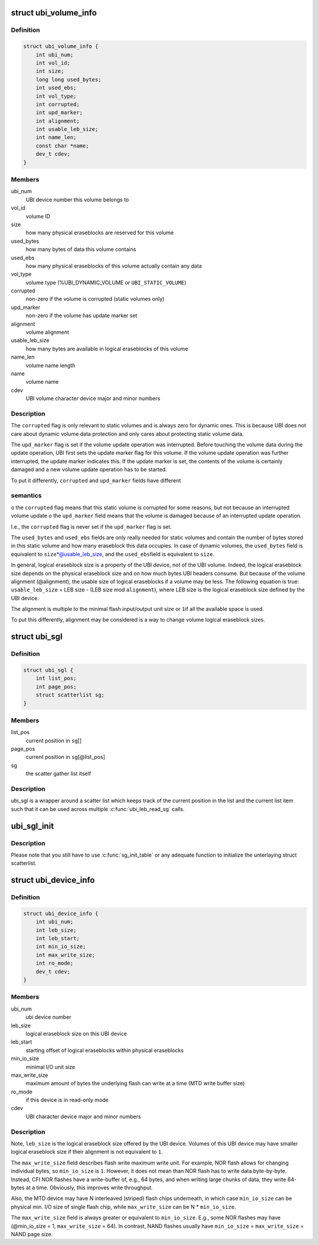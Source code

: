 .. -*- coding: utf-8; mode: rst -*-
.. src-file: include/linux/mtd/ubi.h

.. _`ubi_volume_info`:

struct ubi_volume_info
======================

.. c:type:: struct ubi_volume_info

    UBI volume description data structure.

.. _`ubi_volume_info.definition`:

Definition
----------

.. code-block:: c

    struct ubi_volume_info {
        int ubi_num;
        int vol_id;
        int size;
        long long used_bytes;
        int used_ebs;
        int vol_type;
        int corrupted;
        int upd_marker;
        int alignment;
        int usable_leb_size;
        int name_len;
        const char *name;
        dev_t cdev;
    }

.. _`ubi_volume_info.members`:

Members
-------

ubi_num
    UBI device number this volume belongs to

vol_id
    volume ID

size
    how many physical eraseblocks are reserved for this volume

used_bytes
    how many bytes of data this volume contains

used_ebs
    how many physical eraseblocks of this volume actually contain any
    data

vol_type
    volume type (%UBI_DYNAMIC_VOLUME or \ ``UBI_STATIC_VOLUME``\ )

corrupted
    non-zero if the volume is corrupted (static volumes only)

upd_marker
    non-zero if the volume has update marker set

alignment
    volume alignment

usable_leb_size
    how many bytes are available in logical eraseblocks of
    this volume

name_len
    volume name length

name
    volume name

cdev
    UBI volume character device major and minor numbers

.. _`ubi_volume_info.description`:

Description
-----------

The \ ``corrupted``\  flag is only relevant to static volumes and is always zero
for dynamic ones. This is because UBI does not care about dynamic volume
data protection and only cares about protecting static volume data.

The \ ``upd_marker``\  flag is set if the volume update operation was interrupted.
Before touching the volume data during the update operation, UBI first sets
the update marker flag for this volume. If the volume update operation was
further interrupted, the update marker indicates this. If the update marker
is set, the contents of the volume is certainly damaged and a new volume
update operation has to be started.

To put it differently, \ ``corrupted``\  and \ ``upd_marker``\  fields have different

.. _`ubi_volume_info.semantics`:

semantics
---------

o the \ ``corrupted``\  flag means that this static volume is corrupted for some
reasons, but not because an interrupted volume update
o the \ ``upd_marker``\  field means that the volume is damaged because of an
interrupted update operation.

I.e., the \ ``corrupted``\  flag is never set if the \ ``upd_marker``\  flag is set.

The \ ``used_bytes``\  and \ ``used_ebs``\  fields are only really needed for static
volumes and contain the number of bytes stored in this static volume and how
many eraseblock this data occupies. In case of dynamic volumes, the
\ ``used_bytes``\  field is equivalent to \ ``size``\ \*@usable_leb_size, and the \ ``used_ebs``\ 
field is equivalent to \ ``size``\ .

In general, logical eraseblock size is a property of the UBI device, not
of the UBI volume. Indeed, the logical eraseblock size depends on the
physical eraseblock size and on how much bytes UBI headers consume. But
because of the volume alignment (@alignment), the usable size of logical
eraseblocks if a volume may be less. The following equation is true:
\ ``usable_leb_size``\  = LEB size - (LEB size mod \ ``alignment``\ ),
where LEB size is the logical eraseblock size defined by the UBI device.

The alignment is multiple to the minimal flash input/output unit size or \ ``1``\ 
if all the available space is used.

To put this differently, alignment may be considered is a way to change
volume logical eraseblock sizes.

.. _`ubi_sgl`:

struct ubi_sgl
==============

.. c:type:: struct ubi_sgl

    UBI scatter gather list data structure.

.. _`ubi_sgl.definition`:

Definition
----------

.. code-block:: c

    struct ubi_sgl {
        int list_pos;
        int page_pos;
        struct scatterlist sg;
    }

.. _`ubi_sgl.members`:

Members
-------

list_pos
    current position in \ ``sg``\ []

page_pos
    current position in \ ``sg``\ [@list_pos]

sg
    the scatter gather list itself

.. _`ubi_sgl.description`:

Description
-----------

ubi_sgl is a wrapper around a scatter list which keeps track of the
current position in the list and the current list item such that
it can be used across multiple \ :c:func:`ubi_leb_read_sg`\  calls.

.. _`ubi_sgl_init`:

ubi_sgl_init
============

.. c:function:: void ubi_sgl_init(struct ubi_sgl *usgl)

    initialize an UBI scatter gather list data structure.

    :param struct ubi_sgl \*usgl:
        the UBI scatter gather struct itself

.. _`ubi_sgl_init.description`:

Description
-----------

Please note that you still have to use \ :c:func:`sg_init_table`\  or any adequate
function to initialize the unterlaying struct scatterlist.

.. _`ubi_device_info`:

struct ubi_device_info
======================

.. c:type:: struct ubi_device_info

    UBI device description data structure.

.. _`ubi_device_info.definition`:

Definition
----------

.. code-block:: c

    struct ubi_device_info {
        int ubi_num;
        int leb_size;
        int leb_start;
        int min_io_size;
        int max_write_size;
        int ro_mode;
        dev_t cdev;
    }

.. _`ubi_device_info.members`:

Members
-------

ubi_num
    ubi device number

leb_size
    logical eraseblock size on this UBI device

leb_start
    starting offset of logical eraseblocks within physical
    eraseblocks

min_io_size
    minimal I/O unit size

max_write_size
    maximum amount of bytes the underlying flash can write at a
    time (MTD write buffer size)

ro_mode
    if this device is in read-only mode

cdev
    UBI character device major and minor numbers

.. _`ubi_device_info.description`:

Description
-----------

Note, \ ``leb_size``\  is the logical eraseblock size offered by the UBI device.
Volumes of this UBI device may have smaller logical eraseblock size if their
alignment is not equivalent to \ ``1``\ .

The \ ``max_write_size``\  field describes flash write maximum write unit. For
example, NOR flash allows for changing individual bytes, so \ ``min_io_size``\  is
\ ``1``\ . However, it does not mean than NOR flash has to write data byte-by-byte.
Instead, CFI NOR flashes have a write-buffer of, e.g., 64 bytes, and when
writing large chunks of data, they write 64-bytes at a time. Obviously, this
improves write throughput.

Also, the MTD device may have N interleaved (striped) flash chips
underneath, in which case \ ``min_io_size``\  can be physical min. I/O size of
single flash chip, while \ ``max_write_size``\  can be N \* \ ``min_io_size``\ .

The \ ``max_write_size``\  field is always greater or equivalent to \ ``min_io_size``\ .
E.g., some NOR flashes may have (@min_io_size = 1, \ ``max_write_size``\  = 64). In
contrast, NAND flashes usually have \ ``min_io_size``\  = \ ``max_write_size``\  = NAND
page size.

.. This file was automatic generated / don't edit.

